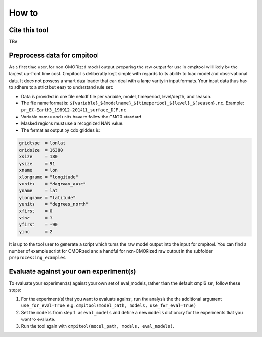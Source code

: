 How to
******

Cite this tool
==============

TBA

Preprocess data for cmpitool
============================

As a first time user, for non-CMORized model output, preparing the raw output for use in cmpitool will likely be the largest up-front time cost. Cmpitool is deliberatly kept simple with regards to its ability to load model and observational data. It does not possess a smart data loader that can deal with a large varity in input formats. Your input data thus has to adhere to a strict but easy to understand rule set:

- Data is provided in one file netcdf file per variable, model, timeperiod, level/depth, and season.
- The file name format is: ``${variable}_${modelname}_${timeperiod}_${level}_${season}.nc``. Example: ``pr_EC-Earth3_198912-201411_surface_DJF.nc``
- Variable names and units have to follow the CMOR standard. 
- Masked regions must use a recognized NAN value.
- The format as output by cdo griddes is:

.. code-block:: Bash

    gridtype  = lonlat
    gridsize  = 16380
    xsize     = 180
    ysize     = 91
    xname     = lon
    xlongname = "longitude"
    xunits    = "degrees_east"
    yname     = lat
    ylongname = "latitude"
    yunits    = "degrees_north"
    xfirst    = 0
    xinc      = 2
    yfirst    = -90
    yinc      = 2

It is up to the tool user to generate a script which turns the raw model output into the input for cmpitool. You can find a number of example script for CMORized and a handful for non-CMORized raw output in the subfolder ``preprocessing_examples``.

Evaluate against your own experiment(s)
=======================================

To evaluate your experiment(s) against your own set of eval_models, rather than the default cmpi6 set, follow these steps:

1. For the experiment(s) that you want to evaluate against, run the analysis the the additional argument ``use_for_eval=True``, e.g. ``cmpitool(model_path, models, use_for_eval=True)``
2. Set the ``models`` from step 1. as ``eval_models`` and define a new ``models`` dictionary for the experiments that you want to evaluate.
3. Run the tool again with ``cmpitool(model_path, models, eval_models)``.
